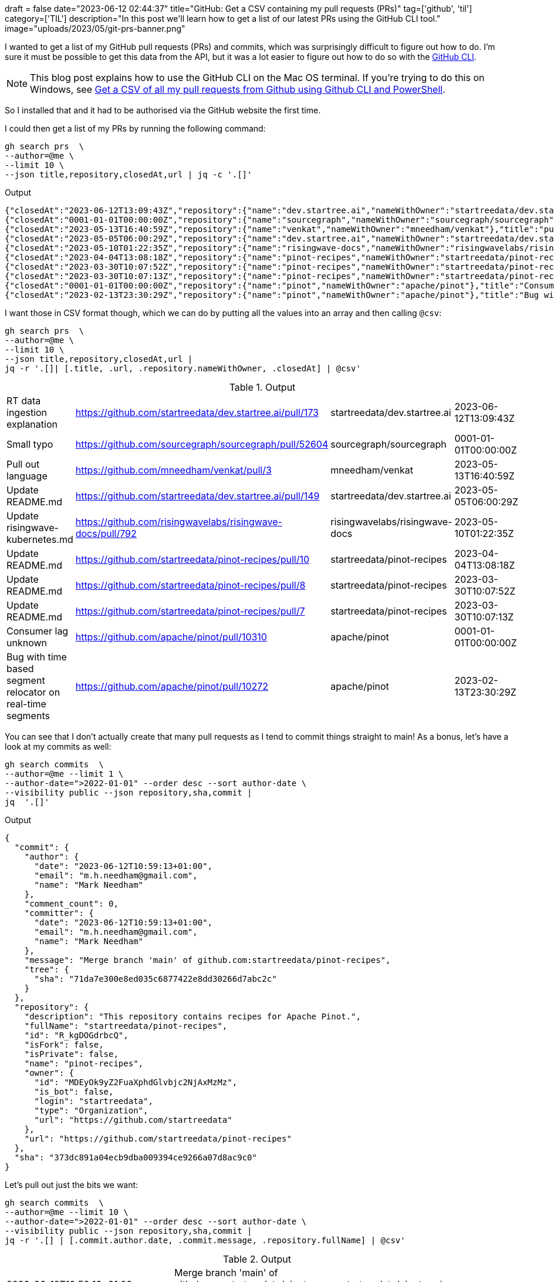 +++
draft = false
date="2023-06-12 02:44:37"
title="GitHub: Get a CSV containing my pull requests (PRs)"
tag=['github', 'til']
category=['TIL']
description="In this post we'll learn how to get a list of our latest PRs using the GitHub CLI tool."
image="uploads/2023/05/git-prs-banner.png"
+++

:icons: font

I wanted to get a list of my GitHub pull requests (PRs) and commits, which was surprisingly difficult to figure out how to do.
I'm sure it must be possible to get this data from the API, but it was a lot easier to figure out how to do so with the https://github.com/cli/cli[GitHub CLI^].


[NOTE]
====
This blog post explains how to use the GitHub CLI on the Mac OS terminal. 
If you're trying to do this on Windows, see https://reshmeeauckloo.com/posts/github_retrieve_all_prs_githubcli/[Get a CSV of all my pull requests from Github using Github CLI and PowerShell^].
====

So I installed that and it had to be authorised via the GitHub website the first time.

I could then get a list of my PRs by running the following command:

[source, bash]
----
gh search prs  \
--author=@me \
--limit 10 \
--json title,repository,closedAt,url | jq -c '.[]'
----

.Output
[source, json]
----
{"closedAt":"2023-06-12T13:09:43Z","repository":{"name":"dev.startree.ai","nameWithOwner":"startreedata/dev.startree.ai"},"title":"RT data ingestion explanation","url":"https://github.com/startreedata/dev.startree.ai/pull/173"}
{"closedAt":"0001-01-01T00:00:00Z","repository":{"name":"sourcegraph","nameWithOwner":"sourcegraph/sourcegraph"},"title":"Small typo","url":"https://github.com/sourcegraph/sourcegraph/pull/52604"}
{"closedAt":"2023-05-13T16:40:59Z","repository":{"name":"venkat","nameWithOwner":"mneedham/venkat"},"title":"pull out language","url":"https://github.com/mneedham/venkat/pull/3"}
{"closedAt":"2023-05-05T06:00:29Z","repository":{"name":"dev.startree.ai","nameWithOwner":"startreedata/dev.startree.ai"},"title":"Update README.md","url":"https://github.com/startreedata/dev.startree.ai/pull/149"}
{"closedAt":"2023-05-10T01:22:35Z","repository":{"name":"risingwave-docs","nameWithOwner":"risingwavelabs/risingwave-docs"},"title":"Update risingwave-kubernetes.md","url":"https://github.com/risingwavelabs/risingwave-docs/pull/792"}
{"closedAt":"2023-04-04T13:08:18Z","repository":{"name":"pinot-recipes","nameWithOwner":"startreedata/pinot-recipes"},"title":"Update README.md","url":"https://github.com/startreedata/pinot-recipes/pull/10"}
{"closedAt":"2023-03-30T10:07:52Z","repository":{"name":"pinot-recipes","nameWithOwner":"startreedata/pinot-recipes"},"title":"Update README.md","url":"https://github.com/startreedata/pinot-recipes/pull/8"}
{"closedAt":"2023-03-30T10:07:13Z","repository":{"name":"pinot-recipes","nameWithOwner":"startreedata/pinot-recipes"},"title":"Update README.md","url":"https://github.com/startreedata/pinot-recipes/pull/7"}
{"closedAt":"0001-01-01T00:00:00Z","repository":{"name":"pinot","nameWithOwner":"apache/pinot"},"title":"Consumer lag unknown","url":"https://github.com/apache/pinot/pull/10310"}
{"closedAt":"2023-02-13T23:30:29Z","repository":{"name":"pinot","nameWithOwner":"apache/pinot"},"title":"Bug with time based segment relocator on real-time segments","url":"https://github.com/apache/pinot/pull/10272"}
----

I want those in CSV format though, which we can do by putting all the values into an array and then calling `@csv`:

[source, bash]
----
gh search prs  \
--author=@me \
--limit 10 \
--json title,repository,closedAt,url | 
jq -r '.[]| [.title, .url, .repository.nameWithOwner, .closedAt] | @csv'
----

.Output
|===
|RT data ingestion explanation |https://github.com/startreedata/dev.startree.ai/pull/173 |startreedata/dev.startree.ai |2023-06-12T13:09:43Z
|Small typo |https://github.com/sourcegraph/sourcegraph/pull/52604 |sourcegraph/sourcegraph |0001-01-01T00:00:00Z
|Pull out language |https://github.com/mneedham/venkat/pull/3 |mneedham/venkat |2023-05-13T16:40:59Z
|Update README.md |https://github.com/startreedata/dev.startree.ai/pull/149 |startreedata/dev.startree.ai |2023-05-05T06:00:29Z
|Update risingwave-kubernetes.md |https://github.com/risingwavelabs/risingwave-docs/pull/792 |risingwavelabs/risingwave-docs |2023-05-10T01:22:35Z
|Update README.md |https://github.com/startreedata/pinot-recipes/pull/10 |startreedata/pinot-recipes |2023-04-04T13:08:18Z
|Update README.md |https://github.com/startreedata/pinot-recipes/pull/8 |startreedata/pinot-recipes |2023-03-30T10:07:52Z
|Update README.md |https://github.com/startreedata/pinot-recipes/pull/7 |startreedata/pinot-recipes |2023-03-30T10:07:13Z
|Consumer lag unknown |https://github.com/apache/pinot/pull/10310 |apache/pinot |0001-01-01T00:00:00Z
|Bug with time based segment relocator on real-time segments |https://github.com/apache/pinot/pull/10272 |apache/pinot |2023-02-13T23:30:29Z
|===

You can see that I don't actually create that many pull requests as I tend to commit things straight to main!
As a bonus, let's have a look at my commits as well:

[source, bash]
----
gh search commits  \
--author=@me --limit 1 \
--author-date=">2022-01-01" --order desc --sort author-date \
--visibility public --json repository,sha,commit | 
jq  '.[]'
----


.Output
[source, json]
----
{
  "commit": {
    "author": {
      "date": "2023-06-12T10:59:13+01:00",
      "email": "m.h.needham@gmail.com",
      "name": "Mark Needham"
    },
    "comment_count": 0,
    "committer": {
      "date": "2023-06-12T10:59:13+01:00",
      "email": "m.h.needham@gmail.com",
      "name": "Mark Needham"
    },
    "message": "Merge branch 'main' of github.com:startreedata/pinot-recipes",
    "tree": {
      "sha": "71da7e300e8ed035c6877422e8dd30266d7abc2c"
    }
  },
  "repository": {
    "description": "This repository contains recipes for Apache Pinot.",
    "fullName": "startreedata/pinot-recipes",
    "id": "R_kgDOGdrbcQ",
    "isFork": false,
    "isPrivate": false,
    "name": "pinot-recipes",
    "owner": {
      "id": "MDEyOk9yZ2FuaXphdGlvbjc2NjAxMzMz",
      "is_bot": false,
      "login": "startreedata",
      "type": "Organization",
      "url": "https://github.com/startreedata"
    },
    "url": "https://github.com/startreedata/pinot-recipes"
  },
  "sha": "373dc891a04ecb9dba009394ce9266a07d8ac9c0"
}
----

Let's pull out just the bits we want:

[source, bash]
----
gh search commits  \
--author=@me --limit 10 \
--author-date=">2022-01-01" --order desc --sort author-date \
--visibility public --json repository,sha,commit |
jq -r '.[] | [.commit.author.date, .commit.message, .repository.fullName] | @csv'
----

.Output
|===
|2023-06-12T10:59:13+01:00 |Merge branch 'main' of github.com:startreedata/pinot-recipes |startreedata/pinot-recipes
|2023-06-12T10:59:01+01:00 |fixed host |startreedata/pinot-recipes
|2023-06-09T09:30:53+01:00 |update |mneedham/hugo-blog
|2023-06-09T07:48:13+01:00 |updates |mneedham/mneedham.github.io
|2023-06-09T07:40:23+01:00 |linkedin |mneedham/mneedham.github.io
|2023-06-09T07:03:28+01:00 |updates |mneedham/hugo-blog
|2023-06-09T06:56:00+01:00 |duckdb |mneedham/mneedham.github.io
|2023-06-06T16:46:23+01:00 |Update README.md |startreedata/pinot-recipes
|2023-06-06T16:45:41+01:00 |Update README.md |startreedata/pinot-recipes
|2023-06-06T16:45:22+01:00 |Update README.md |startreedata/pinot-recipes
|===

